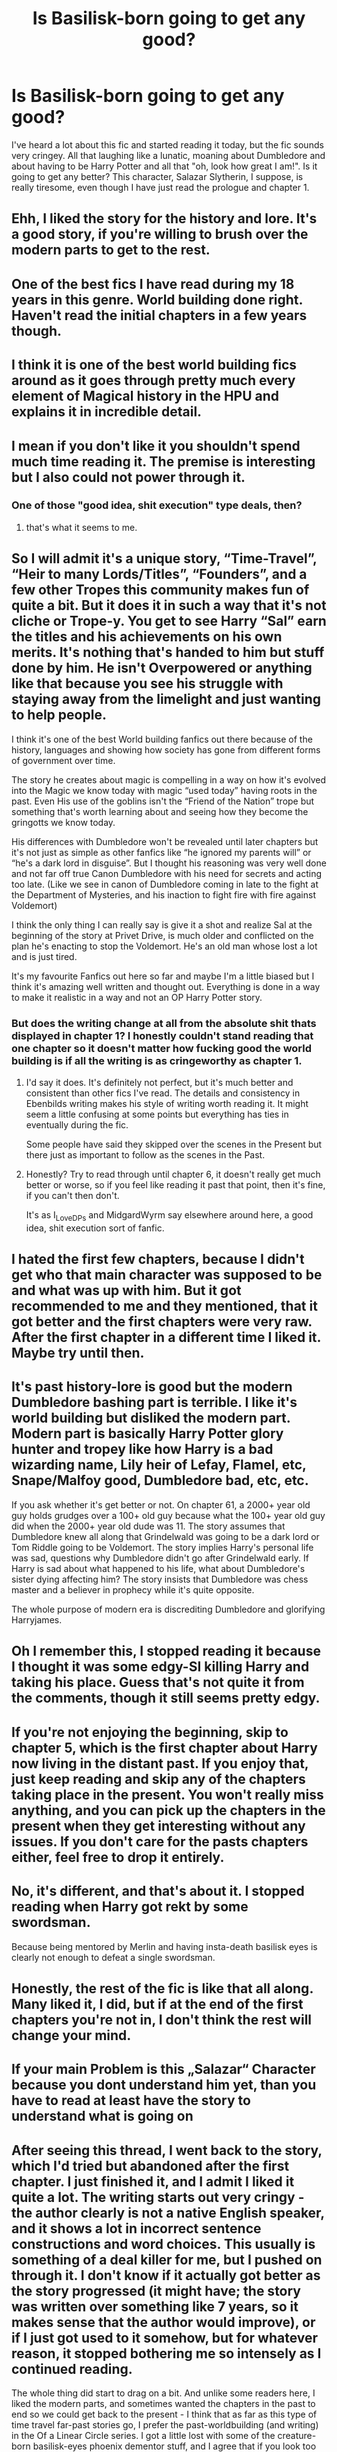 #+TITLE: Is Basilisk-born going to get any good?

* Is Basilisk-born going to get any good?
:PROPERTIES:
:Author: TheNightsider
:Score: 30
:DateUnix: 1616923239.0
:DateShort: 2021-Mar-28
:FlairText: Misc
:END:
I've heard a lot about this fic and started reading it today, but the fic sounds very cringey. All that laughing like a lunatic, moaning about Dumbledore and about having to be Harry Potter and all that "oh, look how great I am!". Is it going to get any better? This character, Salazar Slytherin, I suppose, is really tiresome, even though I have just read the prologue and chapter 1.


** Ehh, I liked the story for the history and lore. It's a good story, if you're willing to brush over the modern parts to get to the rest.
:PROPERTIES:
:Author: Blaze_Vortex
:Score: 26
:DateUnix: 1616928999.0
:DateShort: 2021-Mar-28
:END:


** One of the best fics I have read during my 18 years in this genre. World building done right. Haven't read the initial chapters in a few years though.
:PROPERTIES:
:Author: mekareami
:Score: 7
:DateUnix: 1616970065.0
:DateShort: 2021-Mar-29
:END:


** I think it is one of the best world building fics around as it goes through pretty much every element of Magical history in the HPU and explains it in incredible detail.
:PROPERTIES:
:Author: berkeleyjake
:Score: 6
:DateUnix: 1616973036.0
:DateShort: 2021-Mar-29
:END:


** I mean if you don't like it you shouldn't spend much time reading it. The premise is interesting but I also could not power through it.
:PROPERTIES:
:Author: I_love_DPs
:Score: 13
:DateUnix: 1616923449.0
:DateShort: 2021-Mar-28
:END:

*** One of those "good idea, shit execution" type deals, then?
:PROPERTIES:
:Author: MidgardWyrm
:Score: 12
:DateUnix: 1616924023.0
:DateShort: 2021-Mar-28
:END:

**** that's what it seems to me.
:PROPERTIES:
:Author: I_love_DPs
:Score: 7
:DateUnix: 1616931779.0
:DateShort: 2021-Mar-28
:END:


** So I will admit it's a unique story, “Time-Travel”, “Heir to many Lords/Titles”, “Founders”, and a few other Tropes this community makes fun of quite a bit. But it does it in such a way that it's not cliche or Trope-y. You get to see Harry “Sal” earn the titles and his achievements on his own merits. It's nothing that's handed to him but stuff done by him. He isn't Overpowered or anything like that because you see his struggle with staying away from the limelight and just wanting to help people.

I think it's one of the best World building fanfics out there because of the history, languages and showing how society has gone from different forms of government over time.

The story he creates about magic is compelling in a way on how it's evolved into the Magic we know today with magic “used today” having roots in the past. Even His use of the goblins isn't the “Friend of the Nation” trope but something that's worth learning about and seeing how they become the gringotts we know today.

His differences with Dumbledore won't be revealed until later chapters but it's not just as simple as other fanfics like “he ignored my parents will” or “he's a dark lord in disguise”. But I thought his reasoning was very well done and not far off true Canon Dumbledore with his need for secrets and acting too late. (Like we see in canon of Dumbledore coming in late to the fight at the Department of Mysteries, and his inaction to fight fire with fire against Voldemort)

I think the only thing I can really say is give it a shot and realize Sal at the beginning of the story at Privet Drive, is much older and conflicted on the plan he's enacting to stop the Voldemort. He's an old man whose lost a lot and is just tired.

It's my favourite Fanfics out here so far and maybe I'm a little biased but I think it's amazing well written and thought out. Everything is done in a way to make it realistic in a way and not an OP Harry Potter story.
:PROPERTIES:
:Author: ClassyDesigns
:Score: 24
:DateUnix: 1616949561.0
:DateShort: 2021-Mar-28
:END:

*** But does the writing change at all from the absolute shit thats displayed in chapter 1? I honestly couldn't stand reading that one chapter so it doesn't matter how fucking good the world building is if all the writing is as cringeworthy as chapter 1.
:PROPERTIES:
:Author: mr_Meaty68
:Score: 3
:DateUnix: 1616987529.0
:DateShort: 2021-Mar-29
:END:

**** I'd say it does. It's definitely not perfect, but it's much better and consistent than other fics I've read. The details and consistency in Ebenbilds writing makes his style of writing worth reading it. It might seem a little confusing at some points but everything has ties in eventually during the fic.

Some people have said they skipped over the scenes in the Present but there just as important to follow as the scenes in the Past.
:PROPERTIES:
:Author: ClassyDesigns
:Score: 4
:DateUnix: 1617030528.0
:DateShort: 2021-Mar-29
:END:


**** Honestly? Try to read through until chapter 6, it doesn't really get much better or worse, so if you feel like reading it past that point, then it's fine, if you can't then don't.

It's as I_Love_DPs and MidgardWyrm say elsewhere around here, a good idea, shit execution sort of fanfic.
:PROPERTIES:
:Author: Blaze_Vortex
:Score: 3
:DateUnix: 1616991593.0
:DateShort: 2021-Mar-29
:END:


** I hated the first few chapters, because I didn't get who that main character was supposed to be and what was up with him. But it got recommended to me and they mentioned, that it got better and the first chapters were very raw. After the first chapter in a different time I liked it. Maybe try until then.
:PROPERTIES:
:Author: Leldade
:Score: 6
:DateUnix: 1616941463.0
:DateShort: 2021-Mar-28
:END:


** It's past history-lore is good but the modern Dumbledore bashing part is terrible. I like it's world building but disliked the modern part. Modern part is basically Harry Potter glory hunter and tropey like how Harry is a bad wizarding name, Lily heir of Lefay, Flamel, etc, Snape/Malfoy good, Dumbledore bad, etc, etc.

If you ask whether it's get better or not. On chapter 61, a 2000+ year old guy holds grudges over a 100+ old guy because what the 100+ year old guy did when the 2000+ year old dude was 11. The story assumes that Dumbledore knew all along that Grindelwald was going to be a dark lord or Tom Riddle going to be Voldemort. The story implies Harry's personal life was sad, questions why Dumbledore didn't go after Grindelwald early. If Harry is sad about what happened to his life, what about Dumbledore's sister dying affecting him? The story insists that Dumbledore was chess master and a believer in prophecy while it's quite opposite.

The whole purpose of modern era is discrediting Dumbledore and glorifying Harryjames.
:PROPERTIES:
:Author: DarthTheJedi
:Score: 2
:DateUnix: 1616974548.0
:DateShort: 2021-Mar-29
:END:


** Oh I remember this, I stopped reading it because I thought it was some edgy-SI killing Harry and taking his place. Guess that's not quite it from the comments, though it still seems pretty edgy.
:PROPERTIES:
:Author: Ghosty_Bee
:Score: 2
:DateUnix: 1616988083.0
:DateShort: 2021-Mar-29
:END:


** If you're not enjoying the beginning, skip to chapter 5, which is the first chapter about Harry now living in the distant past. If you enjoy that, just keep reading and skip any of the chapters taking place in the present. You won't really miss anything, and you can pick up the chapters in the present when they get interesting without any issues. If you don't care for the pasts chapters either, feel free to drop it entirely.
:PROPERTIES:
:Author: TheLetterJ0
:Score: 4
:DateUnix: 1616946128.0
:DateShort: 2021-Mar-28
:END:


** No, it's different, and that's about it. I stopped reading when Harry got rekt by some swordsman.

Because being mentored by Merlin and having insta-death basilisk eyes is clearly not enough to defeat a single swordsman.
:PROPERTIES:
:Author: Alori-
:Score: 5
:DateUnix: 1616933425.0
:DateShort: 2021-Mar-28
:END:


** Honestly, the rest of the fic is like that all along. Many liked it, I did, but if at the end of the first chapters you're not in, I don't think the rest will change your mind.
:PROPERTIES:
:Author: Auctor62
:Score: 2
:DateUnix: 1616941248.0
:DateShort: 2021-Mar-28
:END:


** If your main Problem is this „Salazar“ Character because you dont understand him yet, than you have to read at least have the story to understand what is going on
:PROPERTIES:
:Author: Don_Floo
:Score: 2
:DateUnix: 1616943295.0
:DateShort: 2021-Mar-28
:END:


** After seeing this thread, I went back to the story, which I'd tried but abandoned after the first chapter. I just finished it, and I admit I liked it quite a lot. The writing starts out very cringy - the author clearly is not a native English speaker, and it shows a lot in incorrect sentence constructions and word choices. This usually is something of a deal killer for me, but I pushed on through it. I don't know if it actually got better as the story progressed (it might have; the story was written over something like 7 years, so it makes sense that the author would improve), or if I just got used to it somehow, but for whatever reason, it stopped bothering me so intensely as I continued reading.

The whole thing did start to drag on a bit. And unlike some readers here, I liked the modern parts, and sometimes wanted the chapters in the past to end so we could get back to the present - I think that as far as this type of time travel far-past stories go, I prefer the past-worldbuilding (and writing) in the Of a Linear Circle series. I got a little lost with some of the creature-born basilisk-eyes phoenix dementor stuff, and I agree that if you look too closely, you can certainly criticize some of the character motivations, which I think is often going to be an issue when you are trying to create a life story for an almost-immortal person and deal with the vast age differences that must be the result of any relationships with that person. (I actually think the author did a pretty good job dealing with this.)

Nonetheless, I still thought this story was overall unusually well thought out for such a massive undertaking, fairly original, and engrossing, with fleshed our characters, a good story arc, and very interesting magic (and thankfully without any objectionable or overly distracting romantic relationships). I was very glad I decided to go back it and will definitely read it again.
:PROPERTIES:
:Author: dozyhorse
:Score: 1
:DateUnix: 1617393504.0
:DateShort: 2021-Apr-03
:END:


** I gave it a try because I saw a lot of people posting about it these last days.

I gave up after like 10 chapters ? give or take. I liked the main idea to be honest ( I love time travel fanfictions ) But I prefer fast paced fanfictions. That and the going back and forth in time between the chapters didn't really appeal to me, because I kept skipping past chapters to figure out what happens in the future timeline. I also didn't like the fact the future Harry (after going back in time) just isn't the same which is completely normal. But I prefer fics where we have Harry interacting with characters normally ? I don't mind him not liking someone and bashing in fanfictions doesn't really annoy me, as long as Harry has people he can count on.

Anyway, I feel like compared to the length of the fic, 10 chapters isn't much so I shouldn't judge maybe it gets better. The idea is cool, and at the end of the day it depends on personal taste.
:PROPERTIES:
:Author: chayoutofcontext
:Score: 0
:DateUnix: 1616984923.0
:DateShort: 2021-Mar-29
:END:
